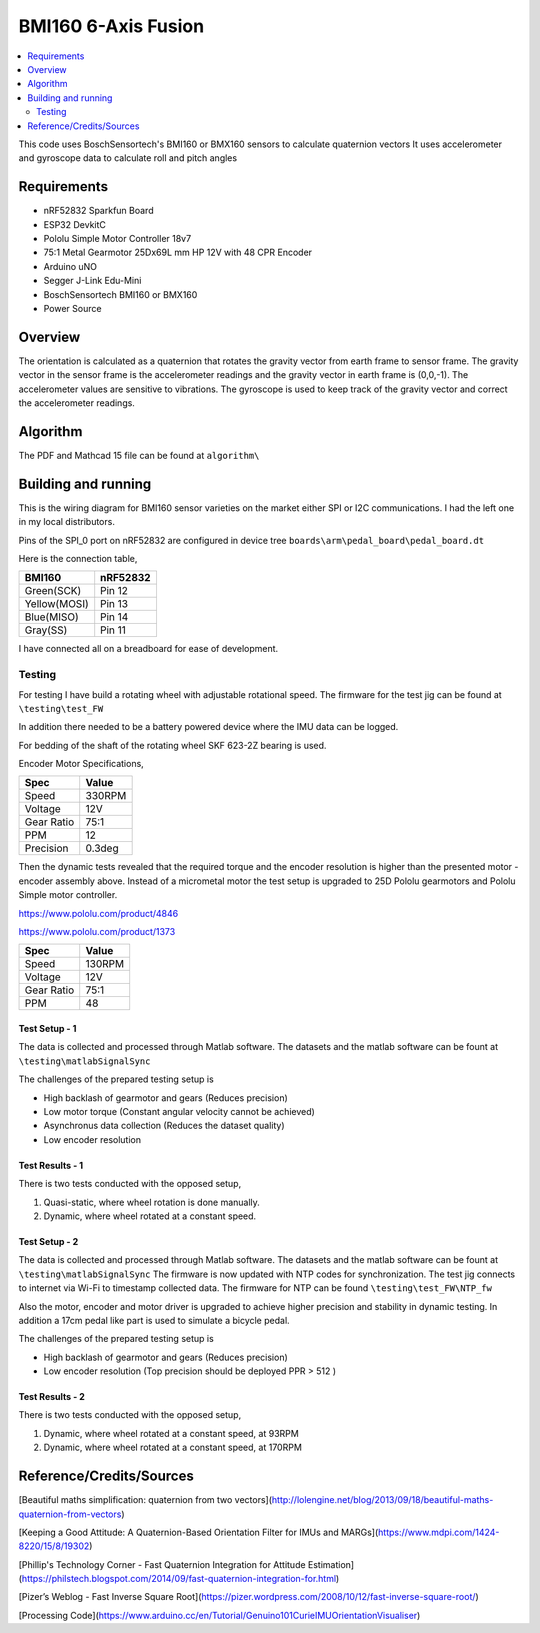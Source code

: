 BMI160 6-Axis Fusion
##########################

.. contents::
   :local:
   :depth: 2

This code uses BoschSensortech's BMI160 or BMX160 sensors to calculate quaternion vectors 
It uses accelerometer and gyroscope data to calculate roll and pitch angles

Requirements
************

* nRF52832 Sparkfun Board
* ESP32 DevkitC
* Pololu Simple Motor Controller 18v7
* 75:1 Metal Gearmotor 25Dx69L mm HP 12V with 48 CPR Encoder
* Arduino uNO
* Segger J-Link Edu-Mini
* BoschSensortech BMI160 or BMX160
* Power Source

Overview
********
The orientation is calculated as a quaternion that rotates the gravity vector from earth frame to sensor frame. The gravity vector in the sensor frame is the accelerometer readings and the gravity vector in earth frame is (0,0,-1).
The accelerometer values are sensitive to vibrations. The gyroscope is used to keep track of the gravity vector and correct the accelerometer readings.


Algorithm
*********

The PDF and Mathcad 15 file can be found at ``algorithm\``

.. image:: /algorithm/algorithmPapyrus_Page_1.jpg
   :width: 800

.. image:: /algorithm/algorithmPapyrus_Page_2.jpg
   :width: 800
   
.. image:: /algorithm/algorithmPapyrus_Page_3.jpg
   :width: 800

.. image:: /algorithm/algorithmPapyrus_Page_4.jpg
   :width: 800

.. image:: /algorithm/algorithmPapyrus_Page_5.jpg
   :width: 800



Building and running
********************

This is the wiring diagram for BMI160 sensor varieties on the market either SPI or I2C communications.
I had the left one in my local distributors.

.. image:: testing/BMI160.png
   :width: 800

Pins of the SPI_0 port on nRF52832 are configured in device tree  ``boards\arm\pedal_board\pedal_board.dt``

Here is the connection table,

+--------------+------------+
|    BMI160    | nRF52832   | 
|              |            |
+==============+============+
| Green(SCK)   |  Pin 12    |
+--------------+------------+
| Yellow(MOSI) |  Pin 13    |
+--------------+------------+
| Blue(MISO)   |  Pin 14    |
+--------------+------------+
| Gray(SS)     |  Pin 11    |
+--------------+------------+

I have connected all on a breadboard for ease of development.

.. image:: testing/myDevBoard.jpg
   :width: 400




Testing
=======

For testing I have build a rotating wheel with adjustable rotational speed. The firmware for the test jig can be found at ``\testing\test_FW``

.. image:: testing/testJig.jpg
   :width: 800


In addition there needed to be a battery powered device where the IMU data can be logged.

.. image:: testing/imuLogger.jpg
   :width: 800


For bedding of the shaft of the rotating wheel SKF 623-2Z bearing is used.


Encoder Motor Specifications,

+--------------+------------+
|     Spec     |    Value   | 
|              |            |
+==============+============+
| Speed        |  330RPM    |
+--------------+------------+
| Voltage      |    12V     |
+--------------+------------+
| Gear Ratio   |   75:1     |
+--------------+------------+
| PPM          |     12     |
+--------------+------------+
| Precision    |   0.3deg   |
+--------------+------------+


Then the dynamic tests revealed that the required torque and the encoder resolution is higher than the presented motor - encoder assembly above.
Instead of a micrometal motor the test setup is upgraded to 25D Pololu gearmotors and Pololu Simple motor controller.

.. image:: testing/new_setup.jpeg
   :width: 800


https://www.pololu.com/product/4846

https://www.pololu.com/product/1373


+--------------+------------+
|     Spec     |    Value   | 
|              |            |
+==============+============+
| Speed        |  130RPM    |
+--------------+------------+
| Voltage      |    12V     |
+--------------+------------+
| Gear Ratio   |   75:1     |
+--------------+------------+
| PPM          |     48     |
+--------------+------------+




Test Setup - 1
----------------

.. image:: testing/testPrep1.jpg
   :width: 800

.. image:: testing/testPrep2.jpg
   :width: 800

The data is collected and processed through Matlab software. The datasets and the matlab software can be fount at ``\testing\matlabSignalSync``

The challenges of the prepared testing setup is

- High backlash of gearmotor and gears (Reduces precision)
- Low motor torque (Constant angular velocity cannot be achieved)
- Asynchronus data collection (Reduces the dataset quality)
- Low encoder resolution 



Test Results - 1
------------------

There is two tests conducted with the opposed setup, 

#. Quasi-static, where wheel rotation is done manually.
#. Dynamic, where wheel rotated at a constant speed.

.. image:: testing/matlabSignalSync/quasi_static_2.jpg
   :width: 800
   
.. image:: testing/matlabSignalSync/dynamic.jpg
   :width: 800


Test Setup - 2
----------------

The data is collected and processed through Matlab software. The datasets and the matlab software can be fount at ``\testing\matlabSignalSync``
The firmware is now updated with NTP codes for synchronization. The test jig connects to internet via Wi-Fi to timestamp collected data. The firmware for NTP can be found  ``\testing\test_FW\NTP_fw``

Also the motor, encoder and motor driver is upgraded to achieve higher precision and stability in dynamic testing. In addition a 17cm pedal like part is used to simulate a bicycle pedal.


.. image:: testing/new2.jpeg
   :width: 800
   
.. image:: testing/new1.jpeg
   :width: 800

The challenges of the prepared testing setup is

- High backlash of gearmotor and gears (Reduces precision)
- Low encoder resolution (Top precision should be deployed PPR > 512 )


Test Results - 2
------------------

There is two tests conducted with the opposed setup, 

#. Dynamic, where wheel rotated at a constant speed, at 93RPM
#. Dynamic, where wheel rotated at a constant speed, at 170RPM

.. image:: testing/matlabSignalSync/dynamic_test_new_motor.jpg
   :width: 800
   
.. image:: testing/matlabSignalSync/dynamic_test_5.jpg
   :width: 800


Reference/Credits/Sources
*************************

[Beautiful maths simplification: quaternion from two vectors](http://lolengine.net/blog/2013/09/18/beautiful-maths-quaternion-from-vectors)

[Keeping a Good Attitude: A Quaternion-Based Orientation Filter for IMUs and MARGs](https://www.mdpi.com/1424-8220/15/8/19302)

[Phillip's Technology Corner - Fast Quaternion Integration for Attitude Estimation](https://philstech.blogspot.com/2014/09/fast-quaternion-integration-for.html)

[Pizer’s Weblog - Fast Inverse Square Root](https://pizer.wordpress.com/2008/10/12/fast-inverse-square-root/)

[Processing Code](https://www.arduino.cc/en/Tutorial/Genuino101CurieIMUOrientationVisualiser)


